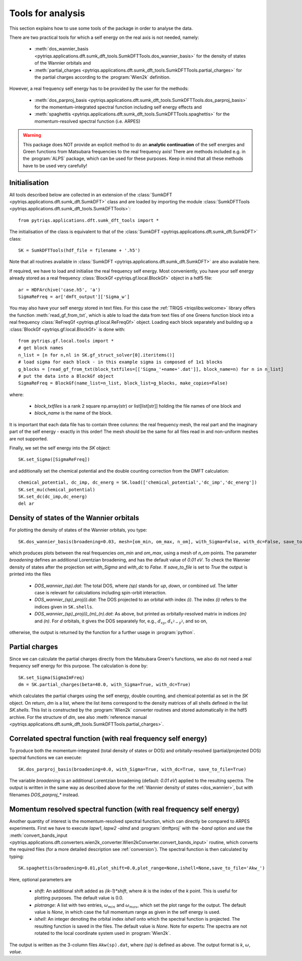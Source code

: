 .. _analysis:

Tools for analysis
==================

This section explains how to use some tools of the package in order to analyse the data.

There are two practical tools for which a self energy on the real axis is not needed, namely:

  * :meth:`dos_wannier_basis <pytriqs.applications.dft.sumk_dft_tools.SumkDFTTools.dos_wannier_basis>` for the density of states of the Wannier orbitals and
  * :meth:`partial_charges <pytriqs.applications.dft.sumk_dft_tools.SumkDFTTools.partial_charges>` for the partial charges according to the :program:`Wien2k` definition.

However, a real frequency self energy has to be provided by the user for the methods:

  * :meth:`dos_parproj_basis <pytriqs.applications.dft.sumk_dft_tools.SumkDFTTools.dos_parproj_basis>` for the momentum-integrated spectral function including self energy effects and
  * :meth:`spaghettis <pytriqs.applications.dft.sumk_dft_tools.SumkDFTTools.spaghettis>` for the momentum-resolved spectral function (i.e. ARPES)

.. warning::
  This package does NOT provide an explicit method to do an **analytic continuation** of the
  self energies and Green functions from Matsubara frequencies to the real frequency axis! 
  There are methods included e.g. in the :program:`ALPS` package, which can be used for these purposes. 
  Keep in mind that all these methods have to be used very carefully!

Initialisation
--------------

All tools described below are collected in an extension of the :class:`SumkDFT <pytriqs.applications.dft.sumk_dft.SumkDFT>` class and are
loaded by importing the module :class:`SumkDFTTools <pytriqs.applications.dft.sumk_dft_tools.SumkDFTTools>`::

  from pytriqs.applications.dft.sumk_dft_tools import *

The initialisation of the class is equivalent to that of the :class:`SumkDFT <pytriqs.applications.dft.sumk_dft.SumkDFT>` 
class::

  SK = SumkDFTTools(hdf_file = filename + '.h5')

Note that all routines available in :class:`SumkDFT <pytriqs.applications.dft.sumk_dft.SumkDFT>` are also available here. 

If required, we have to load and initialise the real frequency self energy. Most conveniently, 
you have your self energy already stored as a real frequency :class:`BlockGf <pytriqs.gf.local.BlockGf>` object 
in a hdf5 file::

  ar = HDFArchive('case.h5', 'a')
  SigmaReFreq = ar['dmft_output']['Sigma_w']

You may also have your self energy stored in text files. For this case the :ref:`TRIQS <triqslibs:welcome>` library offers 
the function :meth:`read_gf_from_txt`, which is able to load the data from text files of one Greens function block
into a real frequency :class:`ReFreqGf <pytriqs.gf.local.ReFreqGf>` object. Loading each block separately and
building up a :class:´BlockGf <pytriqs.gf.local.BlockGf>´ is done with::

  from pytriqs.gf.local.tools import *
  # get block names
  n_list = [n for n,nl in SK.gf_struct_solver[0].iteritems()]
  # load sigma for each block - in this example sigma is composed of 1x1 blocks
  g_blocks = [read_gf_from_txt(block_txtfiles=[['Sigma_'+name+'.dat']], block_name=n) for n in n_list]
  # put the data into a BlockGf object
  SigmaReFreq = BlockGf(name_list=n_list, block_list=g_blocks, make_copies=False)

where:
 
  * `block_txtfiles` is a rank 2 square np.array(str) or list[list[str]] holding the file names of one block and 
  * `block_name` is the name of the block.

It is important that each data file has to contain three columns: the real frequency mesh, the real part and the imaginary part
of the self energy - exactly in this order! The mesh should be the same for all files read in and non-uniform meshes are not supported. 
  
Finally, we set the self energy into the `SK` object::  
  
    SK.set_Sigma([SigmaReFreq])

and additionally set the chemical potential and the double counting correction from the DMFT calculation::
  
  chemical_potential, dc_imp, dc_energ = SK.load(['chemical_potential','dc_imp','dc_energ'])
  SK.set_mu(chemical_potential)
  SK.set_dc(dc_imp,dc_energ)
  del ar

.. _dos_wannier:

Density of states of the Wannier orbitals
-----------------------------------------

For plotting the density of states of the Wannier orbitals, you type::

  SK.dos_wannier_basis(broadening=0.03, mesh=[om_min, om_max, n_om], with_Sigma=False, with_dc=False, save_to_file=True)

which produces plots between the real frequencies `om_min` and `om_max`, using a mesh of `n_om` points. The parameter 
`broadening` defines an additional Lorentzian broadening, and has the default value of `0.01 eV`. To check the Wannier 
density of states after the projection set `with_Sigma` and `with_dc` to `False`. If `save_to_file` is set to `True`
the output is printed into the files

  * `DOS_wannier_(sp).dat`: The total DOS, where `(sp)` stands for `up`, `down`, or combined `ud`. The latter case
    is relevant for calculations including spin-orbit interaction.
  * `DOS_wannier_(sp)_proj(i).dat`: The DOS projected to an orbital with index `(i)`. The index `(i)` refers to 
    the indices given in ``SK.shells``.
  * `DOS_wannier_(sp)_proj(i)_(m)_(n).dat`: As above, but printed as orbitally-resolved matrix in indices 
    `(m)` and `(n)`. For `d` orbitals, it gives the DOS separately for, e.g., :math:`d_{xy}`, :math:`d_{x^2-y^2}`, and so on,

otherwise, the output is returned by the function for a further usage in :program:`python`.

Partial charges
---------------

Since we can calculate the partial charges directly from the Matsubara Green's functions, we also do not need a
real frequency self energy for this purpose. The calculation is done by::

  SK.set_Sigma(SigmaImFreq)
  dm = SK.partial_charges(beta=40.0, with_Sigma=True, with_dc=True)

which calculates the partial charges using the self energy, double counting, and chemical potential as set in the 
`SK` object. On return, `dm` is a list, where the list items correspond to the density matrices of all shells
defined in the list `SK.shells`. This list is constructed by the :program:`Wien2k` converter routines and stored automatically
in the hdf5 archive. For the structure of `dm`, see also :meth:`reference manual <pytriqs.applications.dft.sumk_dft_tools.SumkDFTTools.partial_charges>`.

Correlated spectral function (with real frequency self energy)
--------------------------------------------------------------

To produce both the momentum-integrated (total density of states or DOS) and orbitally-resolved (partial/projected DOS) spectral functions
we can execute::
  
  SK.dos_parproj_basis(broadening=0.0, with_Sigma=True, with_dc=True, save_to_file=True)

The variable `broadening` is an additional Lorentzian broadening (default: `0.01 eV`) applied to the resulting spectra.
The output is written in the same way as described above for the :ref:`Wannier density of states <dos_wannier>`, but with filenames 
`DOS_parproj_*` instead.  

Momentum resolved spectral function (with real frequency self energy)
---------------------------------------------------------------------

Another quantity of interest is the momentum-resolved spectral function, which can directly be compared to ARPES
experiments. First we have to execute `lapw1`, `lapw2 -almd` and :program:`dmftproj` with the `-band` 
option and use the :meth:`convert_bands_input <pytriqs.applications.dft.converters.wien2k_converter.Wien2kConverter.convert_bands_input>`
routine, which converts the required files (for a more detailed description see :ref:`conversion`). The spectral function is then calculated by typing::

  SK.spaghettis(broadening=0.01,plot_shift=0.0,plot_range=None,ishell=None,save_to_file='Akw_')

Here, optional parameters are

  * `shift`: An additional shift added as `(ik-1)*shift`, where `ik` is the index of the `k` point. This is useful for plotting purposes. 
    The default value is 0.0.
  * `plotrange`: A list with two entries, :math:`\omega_{min}` and :math:`\omega_{max}`, which set the plot
    range for the output. The default value is `None`, in which case the full momentum range as given in the self energy is used. 
  * `ishell`: An integer denoting the orbital index `ishell` onto which the spectral function is projected. The resulting function is saved in 
    the files. The default value is `None`. Note for experts: The spectra are not rotated to the local coordinate system used in :program:`Wien2k`.

The output is written as the 3-column files ``Akw(sp).dat``, where `(sp)` is defined as above. The output format is 
`k`, :math:`\omega`, `value`. 
